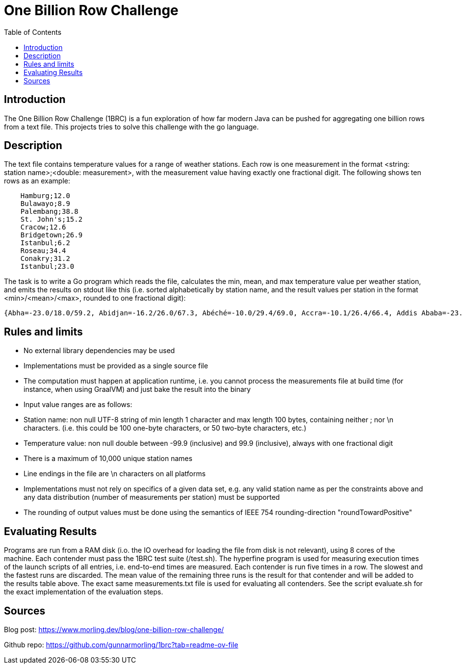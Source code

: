 = One Billion Row Challenge
:toc: auto

== Introduction
The One Billion Row Challenge (1BRC) is a fun exploration of how far modern Java can be pushed for aggregating one billion rows from a text file. This projects tries to solve this challenge with the go language.

== Description

The text file contains temperature values for a range of weather stations. Each row is one measurement in the format <string: station name>;<double: measurement>, with the measurement value having exactly one fractional digit. The following shows ten rows as an example:
```csv
    Hamburg;12.0
    Bulawayo;8.9
    Palembang;38.8
    St. John's;15.2
    Cracow;12.6
    Bridgetown;26.9
    Istanbul;6.2
    Roseau;34.4
    Conakry;31.2
    Istanbul;23.0
```
The task is to write a Go program which reads the file, calculates the min, mean, and max temperature value per weather station, and emits the results on stdout like this (i.e. sorted alphabetically by station name, and the result values per station in the format <min>/<mean>/<max>, rounded to one fractional digit):
```
{Abha=-23.0/18.0/59.2, Abidjan=-16.2/26.0/67.3, Abéché=-10.0/29.4/69.0, Accra=-10.1/26.4/66.4, Addis Ababa=-23.7/16.0/67.0, Adelaide=-27.8/17.3/58.5, ...}
```

== Rules and limits

- No external library dependencies may be used
- Implementations must be provided as a single source file
- The computation must happen at application runtime, i.e. you cannot process the measurements file at build time (for instance, when using GraalVM) and just bake the result into the binary
- Input value ranges are as follows:
    - Station name: non null UTF-8 string of min length 1 character and max length 100 bytes, containing neither ; nor \n characters. (i.e. this could be 100 one-byte characters, or 50 two-byte characters, etc.)
    - Temperature value: non null double between -99.9 (inclusive) and 99.9 (inclusive), always with one fractional digit
- There is a maximum of 10,000 unique station names
- Line endings in the file are \n characters on all platforms
- Implementations must not rely on specifics of a given data set, e.g. any valid station name as per the constraints above and any data distribution (number of measurements per station) must be supported
- The rounding of output values must be done using the semantics of IEEE 754 rounding-direction "roundTowardPositive"

== Evaluating Results
Programs are run from a RAM disk (i.o. the IO overhead for loading the file from disk is not relevant), using 8 cores of the machine. Each contender must pass the 1BRC test suite (/test.sh). The hyperfine program is used for measuring execution times of the launch scripts of all entries, i.e. end-to-end times are measured. Each contender is run five times in a row. The slowest and the fastest runs are discarded. The mean value of the remaining three runs is the result for that contender and will be added to the results table above. The exact same measurements.txt file is used for evaluating all contenders. See the script evaluate.sh for the exact implementation of the evaluation steps.

== Sources
Blog post: https://www.morling.dev/blog/one-billion-row-challenge/  

Github repo: https://github.com/gunnarmorling/1brc?tab=readme-ov-file